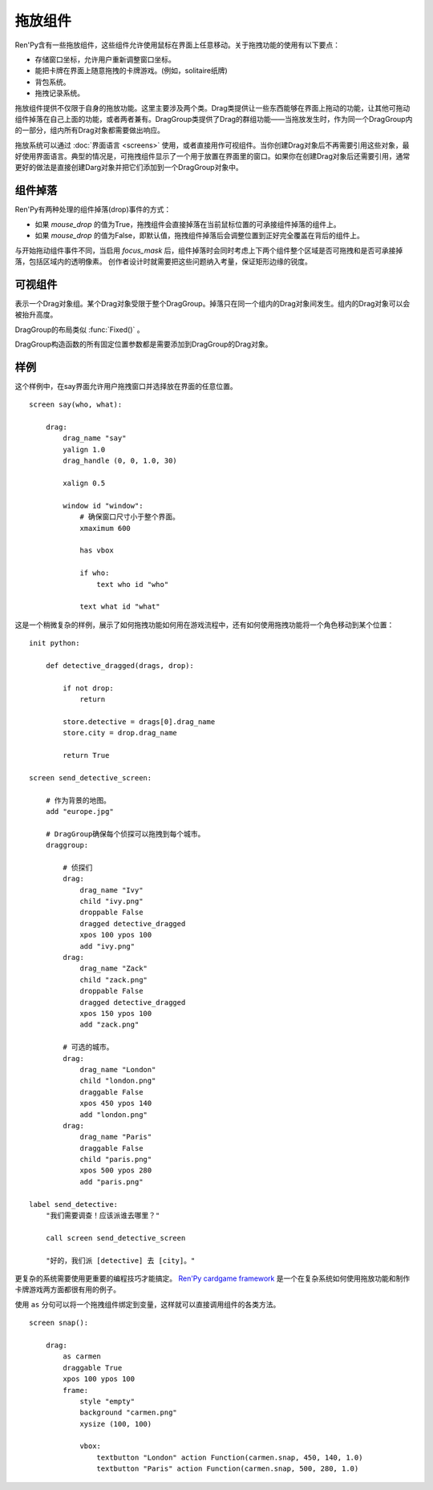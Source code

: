 .. _drag-and-drop:

拖放组件
=============

Ren'Py含有一些拖放组件，这些组件允许使用鼠标在界面上任意移动。关于拖拽功能的使用有以下要点：

* 存储窗口坐标，允许用户重新调整窗口坐标。
* 能把卡牌在界面上随意拖拽的卡牌游戏。(例如，solitaire纸牌)
* 背包系统。
* 拖拽记录系统。

拖放组件提供不仅限于自身的拖放功能。这里主要涉及两个类。Drag类提供让一些东西能够在界面上拖动的功能，让其他可拖动组件掉落在自己上面的功能，或者两者兼有。DragGroup类提供了Drag的群组功能——当拖放发生时，作为同一个DragGroup内的一部分，组内所有Drag对象都需要做出响应。

拖放系统可以通过 :doc:`界面语言 <screens>` 使用，或者直接用作可视组件。当你创建Drag对象后不再需要引用这些对象，最好使用界面语言。典型的情况是，可拖拽组件显示了一个用于放置在界面里的窗口。如果你在创建Drag对象后还需要引用，通常更好的做法是直接创建Darg对象并把它们添加到一个DragGroup对象中。

.. _dropping:

组件掉落
--------

Ren'Py有两种处理的组件掉落(drop)事件的方式：

* 如果 `mouse_drop` 的值为True，拖拽组件会直接掉落在当前鼠标位置的可承接组件掉落的组件上。
* 如果 `mouse_drop` 的值为False，即默认值，拖拽组件掉落后会调整位置到正好完全覆盖在背后的组件上。

与开始拖动组件事件不同，当启用 `focus_mask` 后，组件掉落时会同时考虑上下两个组件整个区域是否可拖拽和是否可承接掉落，包括区域内的透明像素。
创作者设计时就需要把这些问题纳入考量，保证矩形边缘的锐度。

.. _drag-drop-displayables:

可视组件
------------

.. class:: Drag(d=None, drag_name=None, draggable=True, droppable=True, drag_raise=True, dragging=None, dragged=None, dropped=None, drag_handle=(0.0, 0.0, 1.0, 1.0), drag_joined=..., clicked=None, hovered=None, unhovered=None, mouse_drop=False, **properties)

    一个可视组件，提供了一个对象，可以在其有效区域内使用鼠标拖拽。一个Drag对象还有供其他Drag对象可以掉落在上面的区域。

    一个Drag对象可以在父对象(parent)内部随意移动。通常，Drag的父对象是一个 :func:`Fixed()` 或 :class:`DragGroup` 。

    一个Drag对象有一个子组件。子组件的状态反映出拖放操作的状态：

    - ``selected_hover`` - 当其被拖拽时。
    - ``selected_idle`` - 当其被放下时。
    - ``hover`` - 鼠标已点击而拖拽未发生时。
    - ``idle`` - 其他情况。

    拖拽句柄(handle)是一个子组件内的矩形。当鼠标进到拖拽句柄里的非透明像素上方时，就允许发生拖拽或点击。
    若 :propref:`focus_mask` 为True，可响应鼠标事件的像素不能是透明的。

    一个新创建的可拖拽组件会被添加到默认的DragGroup中。一个可拖拽组件只能在一个DragGroup里。一旦被添加到另一个组中，就会自动被上一个组移除。

    当某个Drag对象首次渲染时，如果从其所在的DragGroup中无法获得坐标，就使用标准布局算法计算出它的左上角坐标。
    一旦计算出其坐标，就将其存储在Drag对象中，并忽略布局特性。

    `d`
        若存在，这就是Drag对象的子组件。如果不是None，Drag对象就使用子组件的样式。

    `drag_name`
        若非None，表示可拖拽组件的名称。也可以用作可拖拽对象的名称特性(property)。如果有或曾经有一个可拖拽组件，名称相同，也在DragGroup当中，它将取代原来的可拖拽对象的起始位置。

    `draggable`
        若为True，Drag对象可以使用鼠标拖拽。

    `droppable`
        若为True，其他Drag对象可以放在该Drag对象上。

    `drag_raise`
        若为True，该Drag对象被拖拽是会升到最高层。如果其与其他Drag对象连在一起，相连的Drag对象都会升到最高层。

    `activated`
        当鼠标在某个拖放组件上面并按下左键时，被调用的一个回调函数。调用时带一个入参，为一个起效的拖放组件列表。该回调函数的返回值会被忽略。

    `dragging`
        一个回调函数(或回调函数列表)，当Drag对象正在被拖拽时调用。
        有一个入参，即正在被拖拽的Drag对象列表。
        若回调函数返回非None的值，该值会作为此次交互结果并返回。

    `dragged`
        一个回调函数(或回调函数列表)，当Drag对象被拖拽时被调用。调用时使用两个入参。第一个参数是被拖拽的Drag对象列表。第二个参数是某个可以掉落其上的Drag对象，或者None表示不会落下。如果回调函数返回一个非None，这个值也会作为此次交互行为的返回结果。

    `dropped`
        一个回调函数(或回调函数列表)，当Drag对象落下时被调用。调用时使用两个入参。第一个参数表示掉落在哪个Drag对象上。第二个参数是一个被拖拽的Drag对象列表。如果回调函数返回一个非None，这个值也会作为此次交互行为的返回结果。

        当dragged和dropped回调函数被同一个事件消息触发，那么仅在dragged回调函数返回None的情况dropped回调函数才会被调用。

    `clicked`
        不使用入参的回调函数，当Drag对象仅仅被点击而没有移动的情况下调用。droppalbe也可以得到焦点并被点击。如果回调函数返回一个非None，这个值也会作为此次交互行为的返回结果。

    `alternate`
        在电脑上点击鼠标右键，或移动设备上长按屏幕，将会让Drag对象运行该参数设置的行为。
        移动平台需要先增加一个 :var:`config.longpress_duration` 。

    `drag_handle`
        一个(x, y, width, height)形式的元组，给定了子组件拖拽句柄的坐标信息。在这个元组中，整数被看作像素数的值，浮点数被看作子组件尺寸的比例分数。

    `drag_joined`
        使用当前Drag对象作为入参的回调函数。一般返回一个[ (drag, x, y) ]格式的元组列表，表示可拖拽组件连在一起组层一个单元。 *x* 和 *y* 是各个拖拽组件之间的偏移量，与Drag左上角的坐标无关。

    `drag_offscreen`
        若为True，draggable可以移出屏幕。这样设置有潜在风险，使用drag_joined或可以改变尺寸的Drag对象，一旦被拖离出屏幕，就没有办法把它们弄回来了。

    `mouse_drop`
        若为True，Drag对象会掉落在光标下第一层的droppable上。若为False，也是默认值，Drag对象掉落在overlap最大度数的droppab上。

    `drop_allowable`
        一个回调函数，调用后判断当前Drag对象此次是否可以落下。
        调用时需要两个参数。第一个参数是用于判断此次下落合理性的Drag对象。第二个参数是正在发生拖拽的Drag对象列表。

    除了 *d* ，所有的参数都在Drag对象的字段(field)中。除此之外，在Drag对象被渲染后，下列字段里的值也变成可用状态：

    `x, y`
        Drag对象相对于自身父组件的坐标，单位为像素。

    `start_x, start_y`
        Drag对象相对于自身父组件的起始坐标，单位为像素。

    `w, h`
        Drag对象子组件的宽度和高度，单位为像素。

    .. method:: bottom(self)

        降低该可视组件的高度，降到其所在drag_group的底层。

    .. method:: set_child(d)

        将该Drag对象的子组件设为d。

    .. method:: snap(x, y, delay=0)

        修改Drag对象的坐标。如果Drag对象没有显示，坐标的改变瞬时完成。否则，坐标的改变会耗时 *dalay* 秒，生成线性移动的动画。

    .. method:: top(self)

        升高该可视组件的高度，升到其所在drag_group的顶层。

.. class:: DragGroup(*children, **properties)

    表示一个Drag对象组。某个Drag对象受限于整个DragGroup。掉落只在同一个组内的Drag对象间发生。组内的Drag对象可以会被抬升高度。

    DragGroup的布局类似 :func:`Fixed()` 。

    DragGroup构造函数的所有固定位置参数都是需要添加到DragGroup的Drag对象。

    .. method:: add(child)

        添加Drag对象作为DragGroup的子组件(child)。

    .. method:: get_child_by_name(name)

        返回该DragGroup中名为 *name* 的第一个子组件。

    .. method:: remove(child)

        移除该DragGroup中的子组件child。

.. _drag-drop-examples:

样例
--------

这个样例中，在say界面允许用户拖拽窗口并选择放在界面的任意位置。

::

    screen say(who, what):

        drag:
            drag_name "say"
            yalign 1.0
            drag_handle (0, 0, 1.0, 30)

            xalign 0.5

            window id "window":
                # 确保窗口尺寸小于整个界面。
                xmaximum 600

                has vbox

                if who:
                    text who id "who"

                text what id "what"

这是一个稍微复杂的样例，展示了如何拖拽功能如何用在游戏流程中，还有如何使用拖拽功能将一个角色移动到某个位置：

::

    init python:

        def detective_dragged(drags, drop):

            if not drop:
                return

            store.detective = drags[0].drag_name
            store.city = drop.drag_name

            return True

    screen send_detective_screen:

        # 作为背景的地图。
        add "europe.jpg"

        # DragGroup确保每个侦探可以拖拽到每个城市。
        draggroup:

            # 侦探们
            drag:
                drag_name "Ivy"
                child "ivy.png"
                droppable False
                dragged detective_dragged
                xpos 100 ypos 100
                add "ivy.png"
            drag:
                drag_name "Zack"
                child "zack.png"
                droppable False
                dragged detective_dragged
                xpos 150 ypos 100
                add "zack.png"

            # 可选的城市。
            drag:
                drag_name "London"
                child "london.png"
                draggable False
                xpos 450 ypos 140
                add "london.png"
            drag:
                drag_name "Paris"
                draggable False
                child "paris.png"
                xpos 500 ypos 280
                add "paris.png"

    label send_detective:
        "我们需要调查！应该派谁去哪里？"

        call screen send_detective_screen

        "好的，我们派 [detective] 去 [city]。"

更复杂的系统需要使用更重要的编程技巧才能搞定。 `Ren'Py cardgame framework <http://www.renpy.org/wiki/renpy/Frameworks#Cardgame>`_
是一个在复杂系统如何使用拖放功能和制作卡牌游戏两方面都很有用的例子。

.. _as-example:

使用 ``as`` 分句可以将一个拖拽组件绑定到变量，这样就可以直接调用组件的各类方法。

::

    screen snap():

        drag:
            as carmen
            draggable True
            xpos 100 ypos 100
            frame:
                style "empty"
                background "carmen.png"
                xysize (100, 100)

                vbox:
                    textbutton "London" action Function(carmen.snap, 450, 140, 1.0)
                    textbutton "Paris" action Function(carmen.snap, 500, 280, 1.0)
